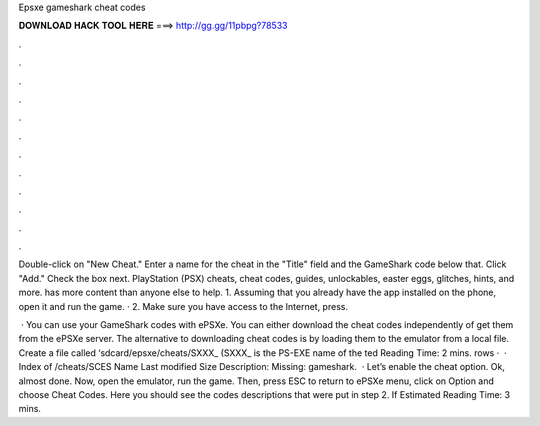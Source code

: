 Epsxe gameshark cheat codes



𝐃𝐎𝐖𝐍𝐋𝐎𝐀𝐃 𝐇𝐀𝐂𝐊 𝐓𝐎𝐎𝐋 𝐇𝐄𝐑𝐄 ===> http://gg.gg/11pbpg?78533



.



.



.



.



.



.



.



.



.



.



.



.

Double-click on "New Cheat." Enter a name for the cheat in the "Title" field and the GameShark code below that. Click "Add." Check the box next. PlayStation (PSX) cheats, cheat codes, guides, unlockables, easter eggs, glitches, hints, and more.  has more content than anyone else to help. 1. Assuming that you already have the app installed on the phone, open it and run the game. · 2. Make sure you have access to the Internet, press.

 · You can use your GameShark codes with ePSXe. You can either download the cheat codes independently of get them from the ePSXe server. The alternative to downloading cheat codes is by loading them to the emulator from a local file. Create a file called ‘sdcard/epsxe/cheats/SXXX_ (SXXX_ is the PS-EXE name of the ted Reading Time: 2 mins. rows ·  · Index of /cheats/SCES Name Last modified Size Description: Missing: gameshark.  · Let’s enable the cheat option. Ok, almost done. Now, open the emulator, run the game. Then, press ESC to return to ePSXe menu, click on Option and choose Cheat Codes. Here you should see the codes descriptions that were put in step 2. If Estimated Reading Time: 3 mins.
